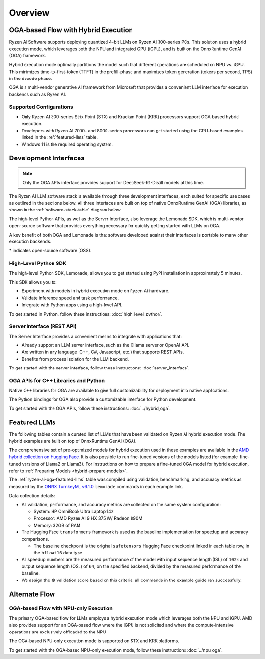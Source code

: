 ########
Overview
########

************************************
OGA-based Flow with Hybrid Execution
************************************

Ryzen AI Software supports deploying quantized 4-bit LLMs on Ryzen AI 300-series PCs. This solution uses a hybrid execution mode, which leverages both the NPU and integrated GPU (iGPU), and is built on the OnnxRuntime GenAI (OGA) framework. 

Hybrid execution mode optimally partitions the model such that different operations are scheduled on NPU vs. iGPU. This minimizes time-to-first-token (TTFT) in the prefill-phase and maximizes token generation (tokens per second, TPS) in the decode phase.

OGA is a multi-vendor generative AI framework from Microsoft that provides a convenient LLM interface for execution backends such as Ryzen AI. 

Supported Configurations
========================

- Only Ryzen AI 300-series Strix Point (STX) and Krackan Point (KRK) processors support OGA-based hybrid execution.
- Developers with Ryzen AI 7000- and 8000-series processors can get started using the CPU-based examples linked in the :ref:`featured-llms` table.
- Windows 11 is the required operating system.


*******************************
Development Interfaces
*******************************

.. note:: Only the OGA APIs interface provides support for DeepSeek-R1-Distill models at this time.

The Ryzen AI LLM software stack is available through three development interfaces, each suited for specific use cases as outlined in the sections below. All three interfaces are built on top of native OnnxRuntime GenAI (OGA) libraries, as shown in the :ref:`software-stack-table` diagram below. 

The high-level Python APIs, as well as the Server Interface, also leverage the Lemonade SDK, which is multi-vendor open-source software that provides everything necessary for quickly getting started with LLMs on OGA.

A key benefit of both OGA and Lemonade is that software developed against their interfaces is portable to many other execution backends.

.. _software-stack-table:

.. flat-table:: Ryzen AI Software Stack
   :header-rows: 1
   :class: center-table

   * - Your Python Application
     - Your LLM Stack
     - Your Native Application
   * - `Lemonade Python API* <#high-level-python-sdk>`_
     - `Lemonade Server Interface* <#server-interface-rest-api>`_
     - :rspan:`1` `OGA C++ Headers <../hybrid_oga.html>`_
   * - :cspan:`1` `OGA Python API* <https://onnxruntime.ai/docs/genai/api/python.html>`_
   * - :cspan:`2` `Custom AMD OnnxRuntime GenAI (OGA) <https://github.com/microsoft/onnxruntime-genai>`_
   * - :cspan:`2` `AMD Ryzen AI Driver and Hardware <https://www.amd.com/en/products/processors/consumer/ryzen-ai.html>`_

\* indicates open-source software (OSS).

High-Level Python SDK
=====================

The high-level Python SDK, Lemonade, allows you to get started using PyPI installation in approximately 5 minutes.

This SDK allows you to:

- Experiment with models in hybrid execution mode on Ryzen AI hardware.
- Validate inference speed and task performance.
- Integrate with Python apps using a high-level API.

To get started in Python, follow these instructions: :doc:`high_level_python`.


Server Interface (REST API)
===========================

The Server Interface provides a convenient means to integrate with applications that:

- Already support an LLM server interface, such as the Ollama server or OpenAI API.
- Are written in any language (C++, C#, Javascript, etc.) that supports REST APIs.
- Benefits from process isolation for the LLM backend.

To get started with the server interface, follow these instructions: :doc:`server_interface`.


OGA APIs for C++ Libraries and Python
=====================================

Native C++ libraries for OGA are available to give full customizability for deployment into native applications.

The Python bindings for OGA also provide a customizable interface for Python development.

To get started with the OGA APIs, follow these instructions: :doc:`../hybrid_oga`.


.. _featured-llms:

*******************************
Featured LLMs
*******************************

The following tables contain a curated list of LLMs that have been validated on Ryzen AI hybrid execution mode. The hybrid examples are built on top of OnnxRuntime GenAI (OGA).

The comprehensive set of pre-optimized models for hybrid execution used in these examples are available in the `AMD hybrid collection on Hugging Face <https://huggingface.co/collections/amd/ryzenai-14-llm-hybrid-models-67da31231bba0f733750a99c>`_. It is also possible to run fine-tuned versions of the models listed (for example, fine-tuned versions of Llama2 or Llama3). For instructions on how to prepare a fine-tuned OGA model for hybrid execution, refer to :ref:`Preparing Models <hybrid-prepare-models>`.

.. _ryzen-ai-oga-featured-llms:

.. flat-table:: Ryzen AI OGA Featured LLMs
   :header-rows: 2
   :class: llm-table

   * - 
     - :cspan:`1` CPU Baseline (HF bfloat16)
     - :cspan:`3` Ryzen AI Hybrid (OGA int4)
   * - Model
     - Example
     - Validation
     - Example
     - TTFT Speedup
     - Tokens/S Speedup
     - Validation
     
   * - `DeepSeek-R1-Distill-Qwen-7B <https://huggingface.co/deepseek-ai/DeepSeek-R1-Distill-Qwen-7B>`_
     - `Link <https://github.com/amd/RyzenAI-SW/blob/main/example/llm/lemonade/cpu/DeepSeek_R1_Distill_Qwen_7B.md>`__
     - 🟢
     - `Link <https://github.com/amd/RyzenAI-SW/blob/main/example/llm/lemonade/hybrid/DeepSeek_R1_Distill_Qwen_7B.md>`__
     - 3.4x
     - 8.4x
     - 🟢
   * - `DeepSeek-R1-Distill-Qwen-1.5B <https://huggingface.co/deepseek-ai/DeepSeek-R1-Distill-Qwen-1.5B>`_
     - `Link <https://github.com/amd/RyzenAI-SW/blob/main/example/llm/lemonade/cpu/DeepSeek_R1_Distill_Qwen_1_5B.md>`__
     - 🟢
     - `Link <https://github.com/amd/RyzenAI-SW/blob/main/example/llm/lemonade/hybrid/DeepSeek_R1_Distill_Qwen_1_5B.md>`__
     - 2.8x
     - 5.9x
     - 🟢
   * - `DeepSeek-R1-Distill-Llama-8B <https://huggingface.co/deepseek-ai/DeepSeek-R1-Distill-Llama-8B>`_
     - `Link <https://github.com/amd/RyzenAI-SW/blob/main/example/llm/lemonade/cpu/DeepSeek_R1_Distill_Llama_8B.md>`__
     - 🟢
     - `Link <https://github.com/amd/RyzenAI-SW/blob/main/example/llm/lemonade/hybrid/DeepSeek_R1_Distill_Llama_8B.md>`__
     - 4.2x
     - 7.6x
     - 🟢
   * - `CodeLlama-7b-Instruct-hf <https://huggingface.co/meta-llama/CodeLlama-7b-Instruct-hf>`_
     - `Link <https://github.com/amd/RyzenAI-SW/blob/main/example/llm/lemonade/cpu/CodeLlama_7b_Instruct_hf.md>`__
     - 🟢
     - `Link <https://github.com/amd/RyzenAI-SW/blob/main/example/llm/lemonade/hybrid/CodeLlama_7b_Instruct_hf.md>`__
     - 4.3x
     - 8.5x
     - 🟢
   * - `Llama-3.2-1B-Instruct <https://huggingface.co/meta-llama/Llama-3.2-1B-Instruct>`_
     - `Link <https://github.com/amd/RyzenAI-SW/blob/main/example/llm/lemonade/cpu/Llama_3_2_1B_Instruct.md>`__
     - 🟢
     - `Link <https://github.com/amd/RyzenAI-SW/blob/main/example/llm/lemonade/hybrid/Llama_3_2_1B_Instruct.md>`__
     - 1.9x
     - 5.1x
     - 🟢
   * - `Llama-3.2-3B-Instruct <https://huggingface.co/meta-llama/Llama-3.2-3B-Instruct>`_
     - `Link <https://github.com/amd/RyzenAI-SW/blob/main/example/llm/lemonade/cpu/Llama_3_2_3B_Instruct.md>`__
     - 🟢
     - `Link <https://github.com/amd/RyzenAI-SW/blob/main/example/llm/lemonade/hybrid/Llama_3_2_3B_Instruct.md>`__
     - 2.8x
     - 8.1x
     - 🟢
   * - `Phi-3-mini-4k-instruct <https://huggingface.co/microsoft/Phi-3-mini-4k-instruct>`_
     - `Link <https://github.com/amd/RyzenAI-SW/blob/main/example/llm/lemonade/cpu/Phi_3_mini_4k_instruct.md>`__
     - 🟢
     - `Link <https://github.com/amd/RyzenAI-SW/blob/main/example/llm/lemonade/hybrid/Phi_3_mini_4k_instruct.md>`__
     - 3.6x
     - 7.8x
     - 🟢
   * - `Qwen1.5-7B-Chat <https://huggingface.co/Qwen/Qwen1.5-7B-Chat>`_
     - `Link <https://github.com/amd/RyzenAI-SW/blob/main/example/llm/lemonade/cpu/Qwen1_5_7B_Chat.md>`__
     - 🟢
     - `Link <https://github.com/amd/RyzenAI-SW/blob/main/example/llm/lemonade/hybrid/Qwen1_5_7B_Chat.md>`__
     - 4.0x
     - 7.3x
     - 🟢
   * - `Mistral-7B-Instruct-v0.3 <https://huggingface.co/mistralai/Mistral-7B-Instruct-v0.3>`_
     - `Link <https://github.com/amd/RyzenAI-SW/blob/main/example/llm/lemonade/cpu/Mistral_7B_Instruct_v0_3.md>`__
     - 🟢
     - `Link <https://github.com/amd/RyzenAI-SW/blob/main/example/llm/lemonade/hybrid/Mistral_7B_Instruct_v0_3.md>`__
     - 5.0x
     - 8.1x
     - 🟢
   * - `Llama-3.1-8B-Instruct <https://huggingface.co/meta-llama/Llama-3.1-8B-Instruct>`_
     - `Link <https://github.com/amd/RyzenAI-SW/blob/main/example/llm/lemonade/cpu/Llama_3_1_8B_Instruct.md>`__
     - 🟢
     - `Link <https://github.com/amd/RyzenAI-SW/blob/main/example/llm/lemonade/hybrid/Llama_3_1_8B_Instruct.md>`__
     - 3.9x
     - 8.9x
     - 🟢

The :ref:`ryzen-ai-oga-featured-llms` table was compiled using validation, benchmarking, and accuracy metrics as measured by the `ONNX TurnkeyML v6.1.0 <https://pypi.org/project/turnkeyml/6.1.0/>`_ ``lemonade`` commands in each example link.

Data collection details:

* All validation, performance, and accuracy metrics are collected on the same system configuration:
  
  * System: HP OmniBook Ultra Laptop 14z
  * Processor: AMD Ryzen AI 9 HX 375 W/ Radeon 890M
  * Memory: 32GB of RAM

* The Hugging Face ``transformers`` framework is used as the baseline implementation for speedup and accuracy comparisons. 

  * The baseline checkpoint is the original ``safetensors`` Hugging Face checkpoint linked in each table row, in the ``bfloat16`` data type.
  
* All speedup numbers are the measured performance of the model with input sequence length (ISL) of ``1024`` and output sequence length (OSL) of ``64``, on the specified backend, divided by the measured performance of the baseline.
* We assign the 🟢 validation score based on this criteria: all commands in the example guide ran successfully.


**************
Alternate Flow
**************


OGA-based Flow with NPU-only Execution
======================================

The primary OGA-based flow for LLMs employs a hybrid execution mode which leverages both the NPU and iGPU. AMD also provides support for an OGA-based flow where the iGPU is not solicited and where the compute-intensive operations are exclusively offloaded to the NPU.

The OGA-based NPU-only execution mode is supported on STX and KRK platforms.

To get started with the OGA-based NPU-only execution mode, follow these instructions :doc:`../npu_oga`.




..
  ------------

  #####################################
  License
  #####################################

 Ryzen AI is licensed under `MIT License <https://github.com/amd/ryzen-ai-documentation/blob/main/License>`_ . Refer to the `LICENSE File <https://github.com/amd/ryzen-ai-documentation/blob/main/License>`_ for the full license text and copyright notice.

